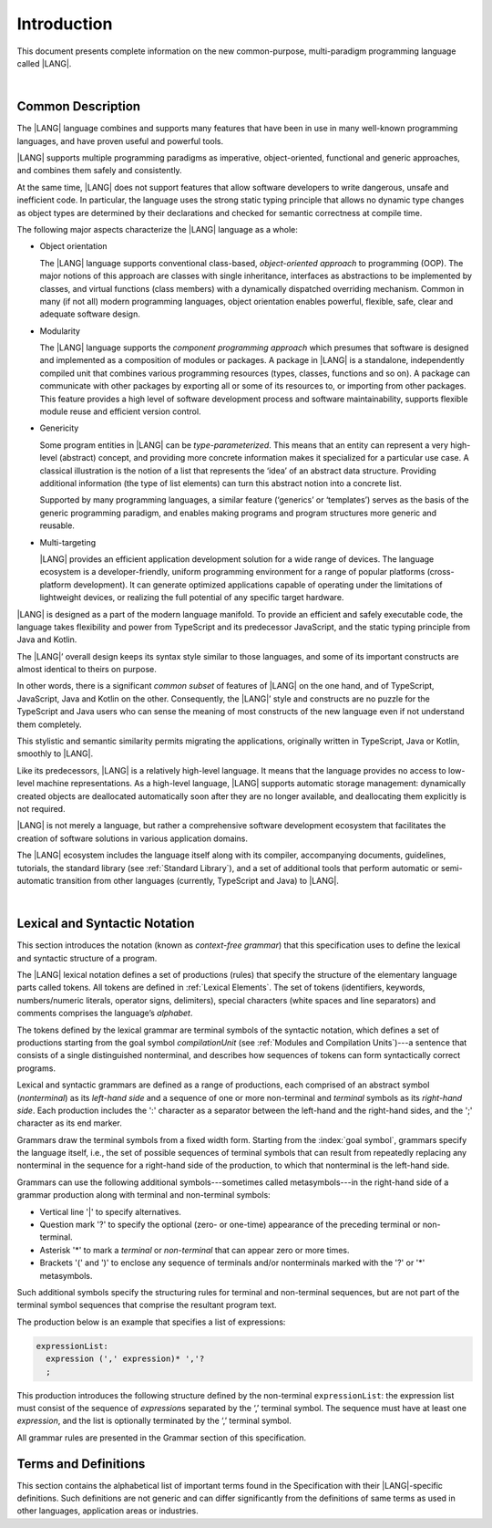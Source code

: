 .. _Introduction:

Introduction
############

This document presents complete information on the new common-purpose,
multi-paradigm programming language called |LANG|.

|

.. _Common Description:

Common Description
******************

The |LANG| language combines and supports many features that have been in use in
many well-known programming languages, and have proven useful and powerful tools.

|LANG| supports multiple programming paradigms as imperative, object-oriented,
functional and generic approaches, and combines them safely and consistently.

At the same time, |LANG| does not support features that allow software
developers to write dangerous, unsafe and inefficient code. In particular,
the language uses the strong static typing principle that allows no dynamic
type changes as object types are determined by their declarations and checked
for semantic correctness at compile time.

The following major aspects characterize the |LANG| language as a whole:

-  Object orientation

   The |LANG| language supports conventional class-based, *object-oriented
   approach* to programming (OOP). The major notions of this approach are
   classes with single inheritance, interfaces as abstractions to be
   implemented by classes, and virtual functions (class members) with a
   dynamically dispatched overriding mechanism. Common in many (if not
   all) modern programming languages, object orientation enables
   powerful, flexible, safe, clear and adequate software design.

.. index::
   object
   object orientation
   object-oriented
   OOP (object-oriented programming)
   inheritance
   overriding
   abstraction

-  Modularity

   The |LANG| language supports the *component programming approach* which
   presumes that software is designed and implemented as a composition
   of modules or packages. A package in |LANG| is a standalone, independently
   compiled unit that combines various programming resources (types,
   classes, functions and so on). A package can communicate with other
   packages by exporting all or some of its resources to, or importing from
   other packages. This feature provides a high level of software
   development process and software maintainability, supports flexible
   module reuse and efficient version control.

.. index::
   modularity
   module
   package

-  Genericity

   Some program entities in |LANG| can be *type-parameterized*. This means that
   an entity can represent a very high-level (abstract) concept, and
   providing more concrete information makes it specialized for a
   particular use case. A classical illustration is the notion of a list
   that represents the ‘idea’ of an abstract data structure. Providing
   additional information (the type of list elements) can turn this
   abstract notion into a concrete list.

   Supported by many programming languages, a similar feature (‘generics’
   or ‘templates’) serves as the basis of the generic programming
   paradigm, and enables making programs and program structures more
   generic and reusable.

.. index::
   abstract concept
   abstract notion
   abstract data structure
   genericity
   type parameterization
   compile-time feature
   generics
   template

-  Multi-targeting

   |LANG| provides an efficient application development solution for a wide
   range of devices. The language ecosystem is a developer-friendly, uniform
   programming environment for a range of popular platforms (cross-platform
   development). It can generate optimized applications capable of operating
   under the limitations of lightweight devices, or realizing the full
   potential of any specific target hardware.

.. index::
   multi-targeting
   
|LANG| is designed as a part of the modern language manifold. To provide an
efficient and safely executable code, the language takes flexibility and
power from TypeScript and its predecessor JavaScript, and the static
typing principle from Java and Kotlin.

The |LANG|’ overall design keeps its syntax style similar to those languages,
and some of its important constructs are almost identical to theirs on purpose.

In other words, there is a significant *common subset* of features of |LANG|
on the one hand, and of TypeScript, JavaScript, Java and Kotlin on the other.
Consequently, the |LANG|’ style and constructs are no puzzle for the TypeScript
and Java users who can sense the meaning of most constructs of the new
language even if not understand them completely.

This stylistic and semantic similarity permits migrating the applications,
originally written in TypeScript, Java or Kotlin, smoothly to |LANG|.

Like its predecessors, |LANG| is a relatively high-level language. It means
that the language provides no access to low-level machine representations.
As a high-level language, |LANG| supports automatic storage management:
dynamically created objects are deallocated automatically soon after they
are no longer available, and deallocating them explicitly is not required.

|LANG| is not merely a language, but rather a comprehensive software
development ecosystem that facilitates the creation of software solutions
in various application domains.

The |LANG| ecosystem includes the language itself along with its compiler,
accompanying documents, guidelines, tutorials, the standard library
(see :ref:`Standard Library`), and a set of additional tools that perform
automatic or semi-automatic transition from other languages (currently,
TypeScript and Java) to |LANG|.

.. index::
   object
   migration
   automatic transition

|

.. _Lexical and Syntactic Notation:

Lexical and Syntactic Notation
******************************

This section introduces the notation (known as *context-free grammar*)
that this specification uses to define the lexical and syntactic
structure of a program.

.. index::
   context-free grammar

The |LANG| lexical notation defines a set of productions (rules) that specify
the structure of the elementary language parts called tokens. All tokens are
defined in :ref:`Lexical Elements`. The set of tokens (identifiers, keywords,
numbers/numeric literals, operator signs, delimiters), special characters
(white spaces and line separators) and comments comprises the language’s
*alphabet*.

.. index::
   production
   token
   lexical element
   identifier
   keyword
   number
   numeric literal
   operator sign
   line separator
   delimiter
   special character
   white space
   comment

The tokens defined by the lexical grammar are terminal symbols of
the syntactic notation, which defines a set of productions starting from the
goal symbol *compilationUnit* (see :ref:`Modules and Compilation Units`)---a
sentence that consists of a single distinguished nonterminal, and
describes how sequences of tokens can form syntactically correct programs.

.. index::
   production
   nonterminal
   lexical grammar
   syntactic notation
   goal symbol
   compilation unit
   module
   nonterminal

Lexical and syntactic grammars are defined as a range of productions,
each comprised of an abstract symbol (*nonterminal*) as its *left-hand
side* and a sequence of one or more non-terminal and *terminal* symbols
as its *right-hand side*. Each production includes the ':' character as
a separator between the left-hand and the right-hand sides, and the ';'
character as its end marker.

.. index::
   lexical grammar
   syntactic grammar
   abstract symbol
   non-terminal symbol
   terminal symbol
   character
   separator
   end marker

Grammars draw the terminal symbols from a fixed width form. Starting from the
:index:`goal symbol`, grammars specify the language itself, i.e., the set of
possible sequences of terminal symbols that can result from repeatedly
replacing any nonterminal in the sequence for a right-hand side of the
production, to which that nonterminal is the left-hand side.

.. index::
   goal symbol
   nonterminal
   terminal symbol

Grammars can use the following additional symbols---sometimes called
metasymbols---in the right-hand side of a grammar production along
with terminal and non-terminal symbols:

-  Vertical line '\|' to specify alternatives.

-  Question mark '?' to specify the optional (zero- or one-time) appearance
   of the preceding terminal or non-terminal.

-  Asterisk '\*' to mark a *terminal* or *non-terminal* that can appear zero
   or more times.

-  Brackets '(' and ')' to enclose any sequence of terminals and/or
   nonterminals marked with the '?' or '\*' metasymbols.

.. index::
   terminal
   terminal symbol
   nonterminal
   non-terminal symbol
   goal symbol
   metasymbol
   grammar production

Such additional symbols specify the structuring rules for terminal and
non-terminal sequences, but are not part of the terminal symbol sequences
that comprise the resultant program text.

The production below is an example that specifies a list of expressions:

.. code-block:: abnf

    expressionList:
      expression (',' expression)* ','?
      ;

This production introduces the following structure defined by the
non-terminal ``expressionList``: the expression list must consist of the
sequence of *expression*\ s separated by the ‘,’ terminal symbol. The
sequence must have at least one *expression*, and the list is optionally
terminated by the ‘,’ terminal symbol.

All grammar rules are presented in the Grammar section of this specification.

.. index::
   terminal
   expression
   grammar rule


Terms and Definitions
*********************

This section contains the alphabetical list of important terms found in the
Specification with their |LANG|-specific definitions. Such definitions are
not generic and can differ significantly from the definitions of same terms
as used in other languages, application areas or industries.

.. glossary::
   :sorted:

   expression
     -- a formula for calculating values. An expression has the syntactic
     form that is a composition of operators and parentheses, where
     parentheses are used to change the order of calculation. By default,
     the order of calculation is determined by operator preferences.

   operator (in programming languages)
     -- a syntactic construct that denotes an elementary calculation within an
     expression. Normally, an operator consists of an operator sign and of
     one or more operands.


     In unary operators that have a single operand, the operator sign can be
     placed either in front of an operand (*prefix* unary operator), or after
     the operand (*postfix* unary operator). If two operands are available,
     then the operator sign can be placed between two operands (*infix*
     binary operator). A conditional operator with three operands is called
     *ternary*.


     Some operators have special notations; for example, the indexing
     operator, while formally being a binary operator, has a conventional
     form like a[i].


     Some languages treat operators as “syntactic sugar”---a conventional
     version of a more common construct, i.e., *function call*. Therefore,
     an operator like ``a+b`` is conceptually treated as the call ``+(a,b)``,
     where the operator sign plays the role of the function name, and the
     operands are function call arguments.

   operator sign
     -- a language token that signifies an operator and conventionally
     denotes a usual mathematical operator, for example, '+' for additional
     operator, '/' for division etc. However, some languages allow using
     identifiers to denote operators, and/or arbitrarily combining characters
     that are not tokens in the alphabet of that language, i.e., operator
     signs.

   operand
     -- an argument of an operator. Syntactically, operands have the form of
     simple or qualified identifiers that refer to variables or members of
     structured objects. In turn, operands can be operators whose preferences
     (“priorities”) are higher that the preference of the given operator.

   operation
     -- the informal notion that means an action or a process of operator
     evaluation.

   metasymbol
     -- additional symbols '\|', '?', '\*', '(' and ')' that can be used
     along with terminal and non-terminal symbols in the right-hand side
     of a grammar production.

   goal symbol
     -- sentence that consists of a single distinguished nonterminal
     (*compilationUnit*) and describes how sequences of tokens can form
     syntactically correct programs.

   token
     -- an elementary part of a programming language: identifier, keyword,
     operator and punctuator, and literal. Tokens are lexical input elements
     that form the vocabulary of a language, and can act as terminal symbols
     of the language's syntactic grammar.

   tokenization
     -- the establishing of tokens in the process of codebase reading by
     a machine. The process of tokenization presumes finding the longest
     sequence of characters that form a valid token.

   terminal symbol
     -- a syntactically invariable token, i.e. a syntactic notation defined
     directly by the invariable form of the lexical grammar that defines a
     set of productions starting from the :term:`goal symbol`.

   terminal
     -- see *terminal symbol*.

   non-terminal symbol
     -- token that is syntactically variable and is the result of successive
     application of the production rules.

   context-free grammar
      -- grammar in which the left-hand side of each production rule consists
      of only a single nonterminal symbol.

   nonterminal
     -- see *non-terminal symbol*.

   variable
     -- see *variable declaration*.

   variable declaration
     -- declaration that introduces a new named variable to which a
     modifiable initial value can be assigned.

   constant
     -- see *constant declaration*.

   constant declaration
     -- declaration that introduces a new variable to which an inmutable
     initial value can be assigned only once at the time of instantiation.



.. raw:: pdf

   PageBreak


